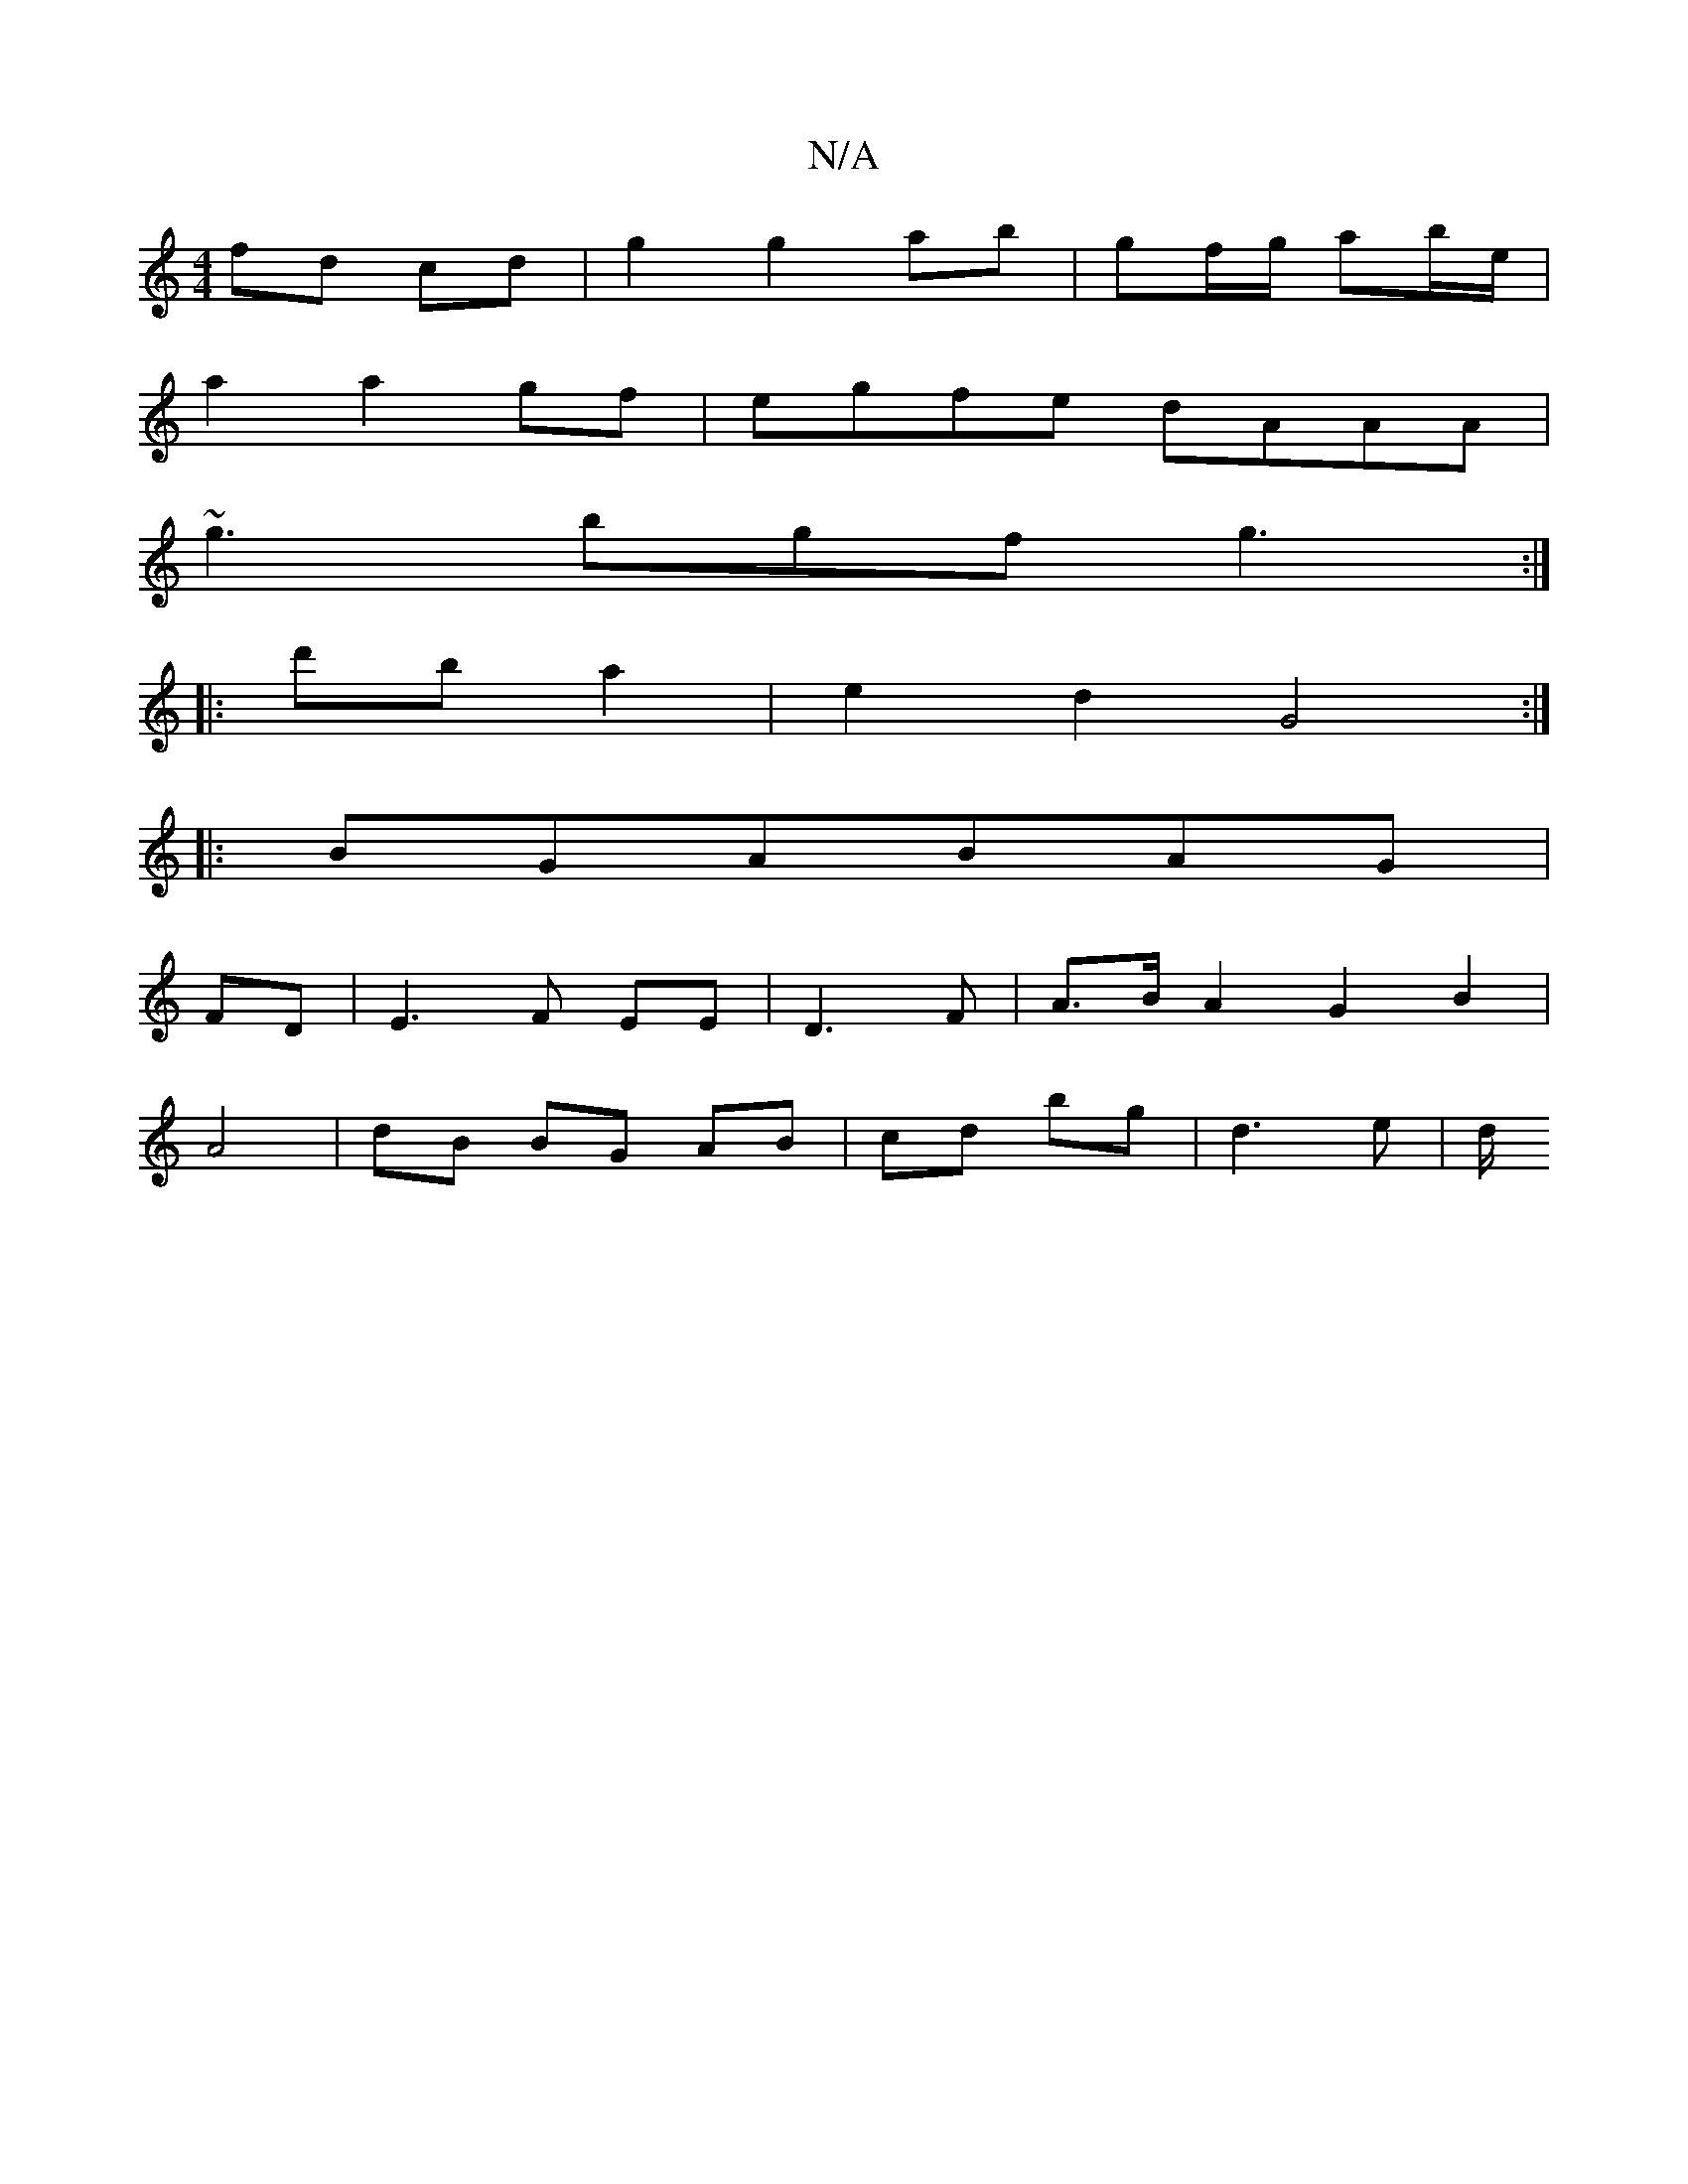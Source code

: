 X:1
T:N/A
M:4/4
R:N/A
K:Cmajor
2 fd cd | g2 g2 ab | gf/g/ ab/e/|
a2 a2gf|egfe dAAA|
~g3 bgf g3:|
|:d'b a2 | e2 d2 G4 :|
|:BGABAG|
FD|E3F EE|D3 F | A>B A2 G2 B2 |
A4 |dB BG AB|cd bg|d3 e|d/[K:c/c/B/A/>G/A/B d2 |BGAd :|


|: [3e agfg